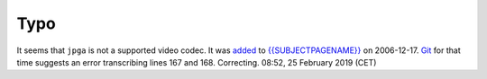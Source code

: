 Typo
----

It seems that ``jpga`` is not a supported video codec. It was \ `added <https://wiki.videolan.org/index.php?title=Mpjpeg&diff=prev&oldid=6484&diffonly=1>`__\  to `{{SUBJECTPAGENAME}} <{{SUBJECTPAGENAME}}>`__ on 2006-12-17. `Git <https://git.videolan.org/?p=vlc.git;a=blob;f=modules/mux/mpjpeg.c;hb=d3fe7f28797d4dba65ffcdd60bf932e758a48a9e#l161>`__ for that time suggests an error transcribing lines 167 and 168. Correcting. 08:52, 25 February 2019 (CET)
